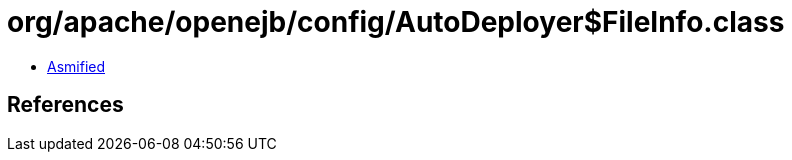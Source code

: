 = org/apache/openejb/config/AutoDeployer$FileInfo.class

 - link:AutoDeployer$FileInfo-asmified.java[Asmified]

== References

